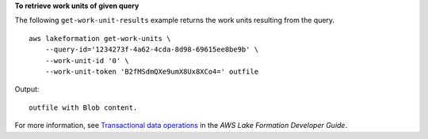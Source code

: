 **To retrieve work units of given query**

The following ``get-work-unit-results`` example returns the work units resulting from the query. ::

    aws lakeformation get-work-units \
        --query-id='1234273f-4a62-4cda-8d98-69615ee8be9b' \
        --work-unit-id '0' \
        --work-unit-token 'B2fMSdmQXe9umX8Ux8XCo4=' outfile

Output::

    outfile with Blob content.

For more information, see `Transactional data operations <https://docs.aws.amazon.com/lake-formation/latest/dg/transactions-data-operations.html>`__ in the *AWS Lake Formation Developer Guide*.
